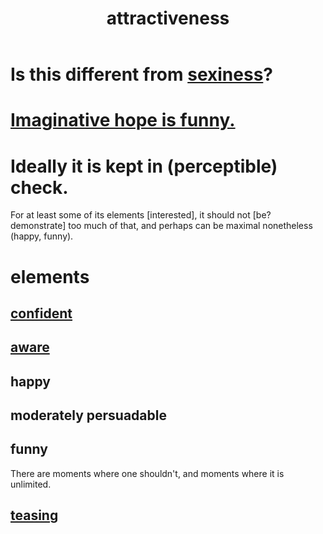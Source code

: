 :PROPERTIES:
:ID:       0e9ffac9-3b18-45fb-9a16-75d54cb43316
:END:
#+title: attractiveness
* Is this different from [[id:3b8f63eb-cd16-4206-b98b-198262bd102c][sexiness]]?
* [[id:059f1add-e1e1-4124-bab6-5d270e0332e7][Imaginative hope is funny.]]
* Ideally it is kept in (perceptible) check.
  For at least some of its elements [interested],
  it should not [be? demonstrate] too much of that,
  and perhaps can be maximal nonetheless (happy, funny).
* elements
** [[id:4af09a9a-af4b-4213-b570-bda5c17e7547][confident]]
** [[id:9ec55e32-f974-479e-8295-7d9e30156684][aware]]
** happy
** moderately persuadable
** funny
   There are moments where one shouldn't,
   and moments where it is unlimited.
** [[id:d7a402d9-94a1-4db7-8b62-fad22d211f74][teasing]]
